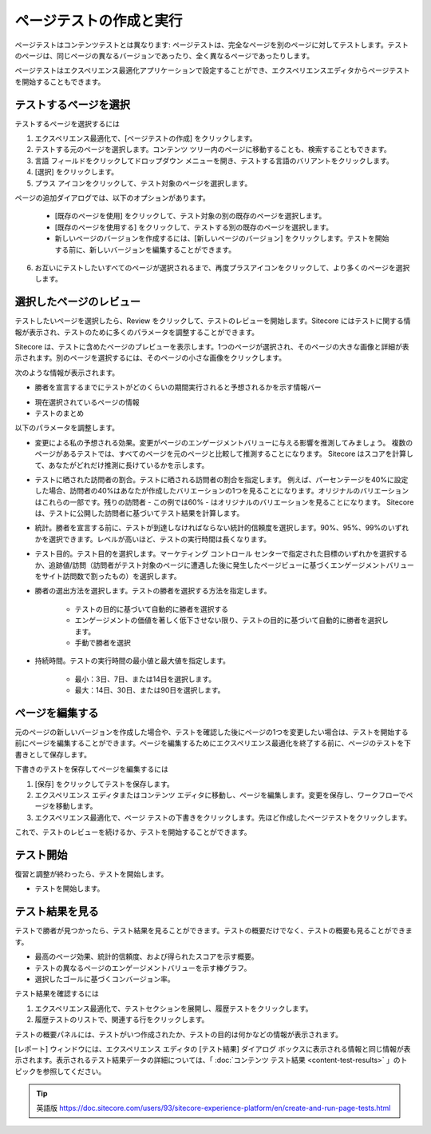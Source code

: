 ######################################################
ページテストの作成と実行
######################################################

ページテストはコンテンツテストとは異なります: ページテストは、完全なページを別のページに対してテストします。テストのページは、同じページの異なるバージョンであったり、全く異なるページであったりします。

ページテストはエクスペリエンス最適化アプリケーションで設定することができ、エクスペリエンスエディタからページテストを開始することもできます。

***************************
テストするページを選択
***************************

テストするページを選択するには

1. エクスペリエンス最適化で、[ページテストの作成] をクリックします。
2. テストする元のページを選択します。コンテンツ ツリー内のページに移動することも、検索することもできます。
3. 言語 フィールドをクリックしてドロップダウン メニューを開き、テストする言語のバリアントをクリックします。
4. [選択] をクリックします。
5. プラス アイコンをクリックして、テスト対象のページを選択します。

.. image:: images/15ed64a252089c.png
    :align: center
    :width: 400px
    :alt: テストするページを選択

ページの追加ダイアログでは、以下のオプションがあります。

    * [既存のページを使用] をクリックして、テスト対象の別の既存のページを選択します。
    * [既存のページを使用する] をクリックして、テストする別の既存のページを選択します。
    * 新しいページのバージョンを作成するには、[新しいページのバージョン] をクリックします。テストを開始する前に、新しいバージョンを編集することができます。

    .. image:: images/15ed64a2524ed2.png
        :align: center
        :width: 400px
        :alt: テストするページを選択

6. お互いにテストしたいすべてのページが選択されるまで、再度プラスアイコンをクリックして、より多くのページを選択します。

***************************
選択したページのレビュー
***************************

テストしたいページを選択したら、Review をクリックして、テストのレビューを開始します。Sitecore にはテストに関する情報が表示され、テストのために多くのパラメータを調整することができます。

Sitecore は、テストに含めたページのプレビューを表示します。1つのページが選択され、そのページの大きな画像と詳細が表示されます。別のページを選択するには、そのページの小さな画像をクリックします。

次のような情報が表示されます。

* 勝者を宣言するまでにテストがどのくらいの期間実行されると予想されるかを示す情報バー

.. image:: images/15ed64a2528b6a.png
    :align: center
    :width: 400px
    :alt: 選択したページのレビュー

* 現在選択されているページの情報
* テストのまとめ

以下のパラメータを調整します。

* 変更による私の予想される効果。変更がページのエンゲージメントバリューに与える影響を推測してみましょう。
  複数のページがあるテストでは、すべてのページを元のページと比較して推測することになります。
  Sitecore はスコアを計算して、あなたがどれだけ推測に長けているかを示します。

* テストに晒された訪問者の割合。テストに晒される訪問者の割合を指定します。
  例えば、パーセンテージを40%に設定した場合、訪問者の40%はあなたが作成したバリエーションの1つを見ることになります。オリジナルのバリエーションはこれらの一部です。残りの訪問者 - この例では60% - はオリジナルのバリエーションを見ることになります。
  Sitecoreは、テストに公開した訪問者に基づいてテスト結果を計算します。

* 統計。勝者を宣言する前に、テストが到達しなければならない統計的信頼度を選択します。90%、95%、99%のいずれかを選択できます。レベルが高いほど、テストの実行時間は長くなります。

* テスト目的。テスト目的を選択します。マーケティング コントロール センターで指定された目標のいずれかを選択するか、追跡値/訪問（訪問者がテスト対象のページに遭遇した後に発生したページビューに基づくエンゲージメントバリューをサイト訪問数で割ったもの）を選択します。

* 勝者の選出方法を選択します。テストの勝者を選択する方法を指定します。

    * テストの目的に基づいて自動的に勝者を選択する
    * エンゲージメントの価値を著しく低下させない限り、テストの目的に基づいて自動的に勝者を選択します。
    * 手動で勝者を選択

* 持続時間。テストの実行時間の最小値と最大値を指定します。

    * 最小：3日、7日、または14日を選択します。
    * 最大：14日、30日、または90日を選択します。

***************************
ページを編集する
***************************

元のページの新しいバージョンを作成した場合や、テストを確認した後にページの1つを変更したい場合は、テストを開始する前にページを編集することができます。ページを編集するためにエクスペリエンス最適化を終了する前に、ページのテストを下書きとして保存します。

下書きのテストを保存してページを編集するには

1. [保存] をクリックしてテストを保存します。
2. エクスペリエンス エディタまたはコンテンツ エディタに移動し、ページを編集します。変更を保存し、ワークフローでページを移動します。
3. エクスペリエンス最適化で、ページ テストの下書きをクリックします。先ほど作成したページテストをクリックします。

これで、テストのレビューを続けるか、テストを開始することができます。

***************************
テスト開始
***************************

復習と調整が終わったら、テストを開始します。

* テストを開始します。

***************************
テスト結果を見る
***************************

テストで勝者が見つかったら、テスト結果を見ることができます。テストの概要だけでなく、テストの概要も見ることができます。

* 最高のページ効果、統計的信頼度、および得られたスコアを示す概要。
* テストの異なるページのエンゲージメントバリューを示す棒グラフ。
* 選択したゴールに基づくコンバージョン率。

テスト結果を確認するには

1. エクスペリエンス最適化で、テストセクションを展開し、履歴テストをクリックします。
2. 履歴テストのリストで、関連する行をクリックします。

テストの概要パネルには、テストがいつ作成されたか、テストの目的は何かなどの情報が表示されます。

[レポート] ウィンドウには、エクスペリエンス エディタの [テスト結果] ダイアログ ボックスに表示される情報と同じ情報が表示されます。表示されるテスト結果データの詳細については、「 :doc:`コンテンツ テスト結果 <content-test-results>` 」のトピックを参照してください。






.. tip:: 英語版 https://doc.sitecore.com/users/93/sitecore-experience-platform/en/create-and-run-page-tests.html